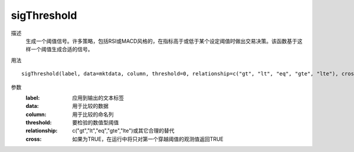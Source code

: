 sigThreshold
============

描述
    生成一个阈值信号。许多策略，包括RSI或MACD风格的，在指标高于或低于某个设定阈值时做出交易决策。该函数基于这样一个阈值生成合适的信号。

用法
::

    sigThreshold(label, data=mktdata, column, threshold=0, relationship=c("gt", "lt", "eq", "gte", "lte"), cross = FALSE)

参数
    :label: 应用到输出的文本标签
    :data: 用于比较的数据
    :column: 用于比较的命名列
    :threshold: 要检验的数值型阈值
    :relationship: c("gt","lt","eq","gte","lte")或其它合理的替代
    :cross: 如果为TRUE，在运行中将只对第一个穿越阈值的观测值返回TRUE
